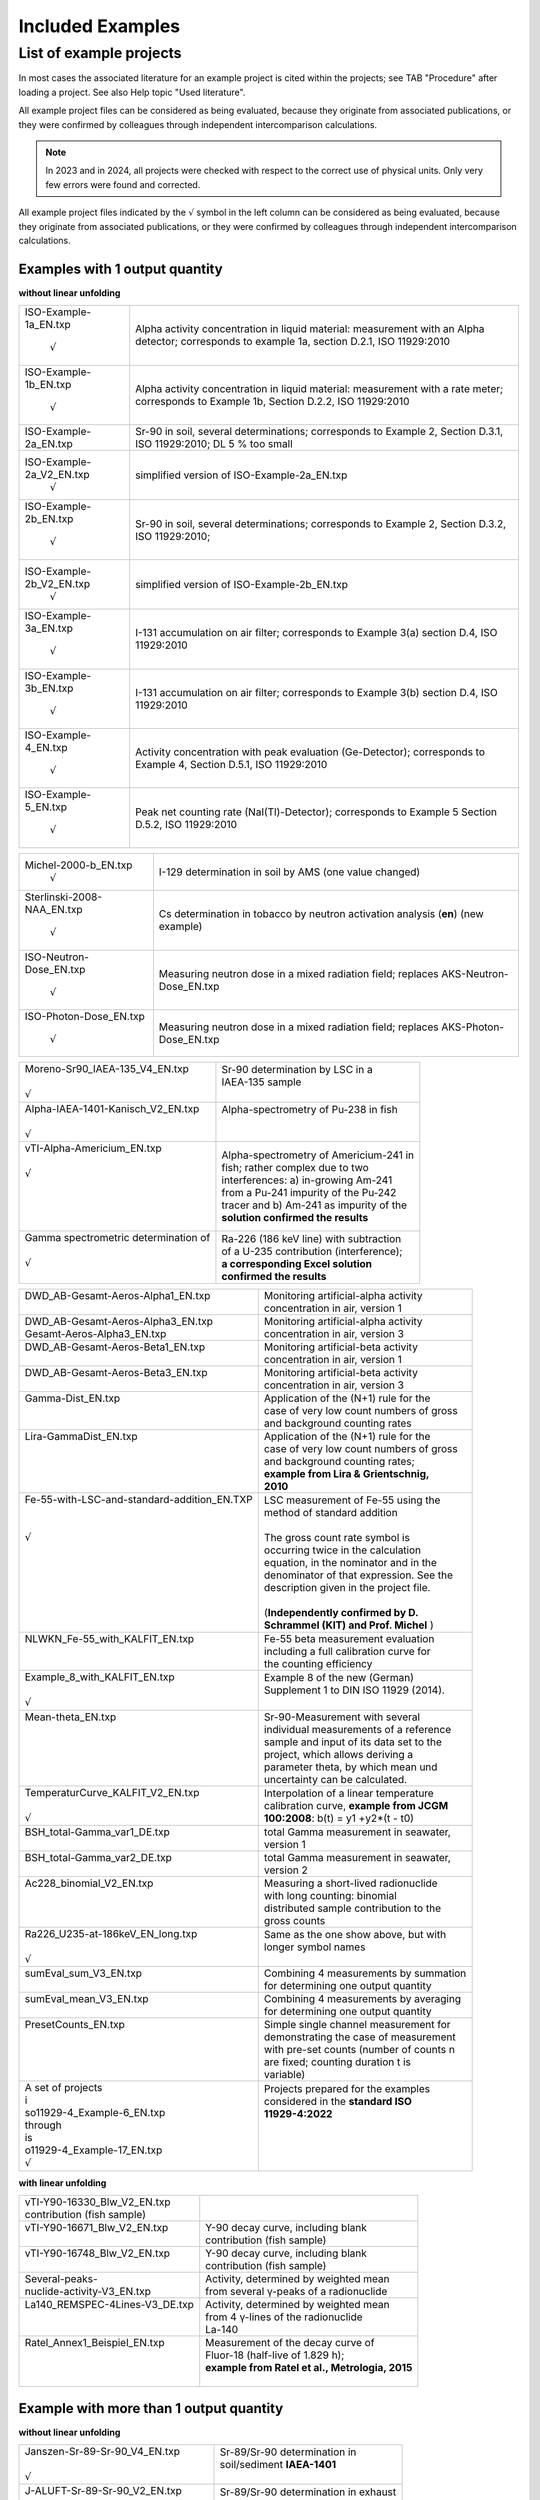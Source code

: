 Included Examples
-----------------

List of example projects
~~~~~~~~~~~~~~~~~~~~~~~~

In most cases the associated literature for an example project is
cited within the projects; see TAB "Procedure" after loading a project.
See also Help topic "Used literature".

All example project files can be considered as being evaluated, because they
originate from associated publications, or they were confirmed
by colleagues through independent intercomparison calculations.

.. note::

    In 2023 and in 2024, all projects were checked with respect to
    the correct use of physical units. Only very few errors were found and
    corrected.

All example project files indicated by the :math:`\surd` symbol in the left column
can be considered as being evaluated, because they originate from associated
publications, or they were confirmed by colleagues through independent intercomparison
calculations.


Examples with 1 output quantity
^^^^^^^^^^^^^^^^^^^^^^^^^^^^^^^

**without linear unfolding**

+----------------------------+-----------------------------------------+
| ISO-Example-1a_EN.txp      | Alpha activity concentration in liquid  |
|                            | material: measurement with an Alpha     |
|     :math:`\surd`          | detector; corresponds to example 1a,    |
|                            | section D.2.1, ISO 11929:2010           |
+----------------------------+-----------------------------------------+
| ISO-Example-1b_EN.txp      | Alpha activity concentration in liquid  |
|                            | material: measurement with a rate       |
|     :math:`\surd`          | meter; corresponds to Example 1b,       |
|                            | Section D.2.2, ISO 11929:2010           |
+----------------------------+-----------------------------------------+
| ISO-Example-2a_EN.txp      | Sr-90 in soil, several determinations;  |
|                            | corresponds to Example 2, Section       |
|                            | D.3.1, ISO 11929:2010; DL 5 % too small |
+----------------------------+-----------------------------------------+
| ISO-Example-2a_V2_EN.txp   | simplified version of                   |
|     :math:`\surd`          | ISO-Example-2a_EN.txp                   |
+----------------------------+-----------------------------------------+
| ISO-Example-2b_EN.txp      | Sr-90 in soil, several determinations;  |
|                            | corresponds to Example 2, Section       |
|     :math:`\surd`          | D.3.2, ISO 11929:2010;                  |
+----------------------------+-----------------------------------------+
| ISO-Example-2b_V2_EN.txp   | simplified version of                   |
|     :math:`\surd`          | ISO-Example-2b_EN.txp                   |
+----------------------------+-----------------------------------------+
| ISO-Example-3a_EN.txp      | I-131 accumulation on air filter;       |
|                            | corresponds to Example 3(a) section     |
|     :math:`\surd`          | D.4, ISO 11929:2010                     |
+----------------------------+-----------------------------------------+
| ISO-Example-3b_EN.txp      | I-131 accumulation on air filter;       |
|                            | corresponds to Example 3(b) section     |
|     :math:`\surd`          | D.4, ISO 11929:2010                     |
+----------------------------+-----------------------------------------+
| ISO-Example-4_EN.txp       | Activity concentration with peak        |
|                            | evaluation (Ge-Detector);               |
|     :math:`\surd`          | corresponds to Example 4, Section       |
|                            | D.5.1, ISO 11929:2010                   |
+----------------------------+-----------------------------------------+
| ISO-Example-5_EN.txp       | Peak net counting rate                  |
|                            | (NaI(Tl)-Detector);                     |
|     :math:`\surd`          | corresponds to Example 5 Section D.5.2, |
|                            | ISO 11929:2010                          |
+----------------------------+-----------------------------------------+

+----------------------------+-----------------------------------------+
| Michel-2000-b_EN.txp       | I-129 determination in soil by AMS (one |
|     :math:`\surd`          | value changed)                          |
+----------------------------+-----------------------------------------+
| Sterlinski-2008-NAA_EN.txp | Cs determination in tobacco by neutron  |
|                            | activation analysis (**en**) (new       |
|     :math:`\surd`          | example)                                |
+----------------------------+-----------------------------------------+
| ISO-Neutron-Dose_EN.txp    | Measuring neutron dose in a mixed       |
|                            | radiation field; replaces               |
|     :math:`\surd`          | AKS-Neutron-Dose_EN.txp                 |
+----------------------------+-----------------------------------------+
| ISO-Photon-Dose_EN.txp     | Measuring neutron dose in a mixed       |
|                            | radiation field; replaces               |
|     :math:`\surd`          | AKS-Photon-Dose_EN.txp                  |
+----------------------------+-----------------------------------------+


+---------------------------------------+------------------------------------------+
|| Moreno-Sr90_IAEA-135_V4_EN.txp       || Sr-90 determination by LSC in a         |
||                                      || IAEA-135 sample                         |
|| :math:`\surd`                        ||                                         |
+---------------------------------------+------------------------------------------+
|| Alpha-IAEA-1401-Kanisch_V2_EN.txp    || Alpha-spectrometry of Pu-238 in fish    |
||                                      ||                                         |
|| :math:`\surd`                        ||                                         |
+---------------------------------------+------------------------------------------+
|| vTI-Alpha-Americium_EN.txp           || Alpha-spectrometry of Americium-241 in  |
||                                      || fish; rather complex due to two         |
|| :math:`\surd`                        || interferences: a) in-growing Am-241     |
||                                      || from a Pu-241 impurity of the Pu‑242    |
||                                      || tracer and b) Am-241 as impurity of the |
||                                      || **solution confirmed the results**      |
||                                      |                                          |
+---------------------------------------+------------------------------------------+
|| Gamma spectrometric determination of || Ra-226 (186 keV line) with subtraction  |
||                                      || of a U-235 contribution (interference); |
|| :math:`\surd`                        || **a corresponding Excel solution**      |
||                                      || **confirmed the results**               |
+---------------------------------------+------------------------------------------+

+----------------------------------------------+-------------------------------------------+
|| DWD_AB-Gesamt-Aeros-Alpha1_EN.txp           || Monitoring artificial-alpha activity     |
||                                             || concentration in air, version 1          |
+----------------------------------------------+-------------------------------------------+
|| DWD_AB-Gesamt-Aeros-Alpha3_EN.txp           || Monitoring artificial-alpha activity     |
|| Gesamt-Aeros-Alpha3_EN.txp                  || concentration in air, version 3          |
+----------------------------------------------+-------------------------------------------+
|| DWD_AB-Gesamt-Aeros-Beta1_EN.txp            || Monitoring artificial-beta activity      |
||                                             || concentration in air, version 1          |
+----------------------------------------------+-------------------------------------------+
|| DWD_AB-Gesamt-Aeros-Beta3_EN.txp            || Monitoring artificial-beta activity      |
||                                             || concentration in air, version 3          |
+----------------------------------------------+-------------------------------------------+
|| Gamma-Dist_EN.txp                           || Application of the (N+1) rule for the    |
||                                             || case of very low count numbers of gross  |
||                                             || and background counting rates            |
+----------------------------------------------+-------------------------------------------+
|| Lira-GammaDist_EN.txp                       || Application of the (N+1) rule for the    |
||                                             || case of very low count numbers of gross  |
||                                             || and background counting rates;           |
||                                             || **example from Lira & Grientschnig,**    |
||                                             || **2010**                                 |
+----------------------------------------------+-------------------------------------------+
|| Fe-55-with-LSC-and-standard-addition_EN.TXP || LSC measurement of Fe-55 using the       |
||                                             || method of standard addition              |
||                                             ||                                          |
|| :math:`\surd`                               || The gross count rate symbol is           |
||                                             || occurring twice in the calculation       |
||                                             || equation, in the nominator and in the    |
||                                             || denominator of that expression. See the  |
||                                             || description given in the project file.   |
||                                             ||                                          |
||                                             || (**Independently confirmed by D.**       |
||                                             || **Schrammel (KIT) and Prof. Michel** )   |
+----------------------------------------------+-------------------------------------------+
|| NLWKN_Fe-55_with_KALFIT_EN.txp              || Fe-55 beta measurement evaluation        |
||                                             || including a full calibration curve for   |
||                                             || the counting efficiency                  |
+----------------------------------------------+-------------------------------------------+
|| Example_8_with_KALFIT_EN.txp                || Example 8 of the new (German)            |
||                                             || Supplement 1 to DIN ISO 11929 (2014).    |
|| :math:`\surd`                               ||                                          |
+----------------------------------------------+-------------------------------------------+
|| Mean-theta_EN.txp                           || Sr-90-Measurement with several           |
||                                             || individual measurements of a reference   |
||                                             || sample and input of its data set to the  |
||                                             || project, which allows deriving a         |
||                                             || parameter theta, by which mean und       |
||                                             || uncertainty can be calculated.           |
+----------------------------------------------+-------------------------------------------+
|| TemperaturCurve_KALFIT_V2_EN.txp            || Interpolation of a linear temperature    |
||                                             || calibration curve, **example from JCGM** |
|| :math:`\surd`                               || **100:2008**: b(t) = y1 +y2*(t - t0)     |
+----------------------------------------------+-------------------------------------------+
|| BSH_total-Gamma_var1_DE.txp                 || total Gamma measurement in seawater,     |
||                                             || version 1                                |
+----------------------------------------------+-------------------------------------------+
|| BSH_total-Gamma_var2_DE.txp                 || total Gamma measurement in seawater,     |
||                                             || version 2                                |
+----------------------------------------------+-------------------------------------------+
|| Ac228_binomial_V2_EN.txp                    || Measuring a short-lived radionuclide     |
||                                             || with long counting: binomial             |
||                                             || distributed sample contribution to the   |
||                                             || gross counts                             |
+----------------------------------------------+-------------------------------------------+
|| Ra226_U235-at-186keV_EN_long.txp            || Same as the one show above, but with     |
||                                             || longer symbol names                      |
|| :math:`\surd`                               ||                                          |
+----------------------------------------------+-------------------------------------------+
|| sumEval_sum_V3_EN.txp                       || Combining 4 measurements by summation    |
||                                             || for determining one output quantity      |
+----------------------------------------------+-------------------------------------------+
|| sumEval_mean_V3_EN.txp                      || Combining 4 measurements by averaging    |
||                                             || for determining one output quantity      |
+----------------------------------------------+-------------------------------------------+
|| PresetCounts_EN.txp                         || Simple single channel measurement for    |
||                                             || demonstrating the case of measurement    |
||                                             || with pre-set counts (number of counts n  |
||                                             || are fixed; counting duration t is        |
||                                             || variable)                                |
+----------------------------------------------+-------------------------------------------+
|| A set of projects                           || Projects prepared for the examples       |
|| i                                           || considered in the **standard ISO**       |
|| so11929-4_Example-6_EN.txp                  || **11929-4:2022**                         |
|| through                                     ||                                          |
|| is                                          ||                                          |
|| o11929-4_Example-17_EN.txp                  ||                                          |
|| :math:`\surd`                               ||                                          |
+----------------------------------------------+-------------------------------------------+


**with linear unfolding**

+---------------------------------+--------------------------------------------------+
|| vTI-Y90-16330_Blw_V2_EN.txp    ||                                                 |
|| contribution (fish sample)     ||                                                 |
+---------------------------------+--------------------------------------------------+
|| vTI-Y90-16671_Blw_V2_EN.txp    || Y-90 decay curve, including blank               |
||                                || contribution (fish sample)                      |
+---------------------------------+--------------------------------------------------+
|| vTI-Y90-16748_Blw_V2_EN.txp    || Y-90 decay curve, including blank               |
||                                || contribution (fish sample)                      |
+---------------------------------+--------------------------------------------------+
|| Several-peaks-                 || Activity, determined by weighted mean           |
|| nuclide-activity-V3_EN.txp     || from several γ-peaks of a radionuclide          |
+---------------------------------+--------------------------------------------------+
|| La140_REMSPEC-4Lines-V3_DE.txp || Activity, determined by weighted mean           |
||                                || from 4 γ-lines of the radionuclide              |
||                                || La-140                                          |
+---------------------------------+--------------------------------------------------+
|| Ratel_Annex1_Beispiel_EN.txp   || Measurement of the decay curve of               |
||                                || Fluor-18 (half-live of 1.829 h);                |
||                                || **example from Ratel et al., Metrologia, 2015** |
||                                ||                                                 |
+---------------------------------+--------------------------------------------------+


Example with more than 1 output quantity
^^^^^^^^^^^^^^^^^^^^^^^^^^^^^^^^^^^^^^^^

**without linear unfolding**

+-------------------------------------+---------------------------------------+
|| Janszen-Sr-89-Sr-90_V4_EN.txp      || Sr-89/Sr-90 determination in         |
||                                    || soil/sediment **IAEA-1401**          |
|| :math:`\surd`                      ||                                      |
+-------------------------------------+---------------------------------------+
|| J-ALUFT-Sr-89-Sr-90_V2_EN.txp      || Sr-89/Sr-90 determination in exhaust |
||                                    || air                                  |
|| :math:`\surd`                      ||                                      |
+-------------------------------------+---------------------------------------+
|| Galpha_beta_Rusconi_2006_V2_EN.txp || Total alpha- and total-beta          |
||                                    || determination in water by LSC        |
||                                    || measurements in two windows, with    |
|| :math:`\surd`                      || alpha/beta discrimination            |
+-------------------------------------+---------------------------------------+
|| dwd_sr89_sr                        || Determination of Beta emitters Sr-89 |
|| 90_TDCR_procedureV2_EN.txp         || und Sr-90 by a TDCR-procedure, as    |
||                                    || realised with a HIDEX LSC Counter    |
+-------------------------------------+---------------------------------------+

**with linear unfolding**

+----------------------------------------------+------------------------------------------+
|| Sr89-Sr90_Schrammel_EN.txp                  || Sr-89/Sr-90 determination by LSC, with  |
|| :math:`\surd`                               || 1 energy window; simple                 |
+----------------------------------------------+------------------------------------------+
|| DWD-LSC-3Kanal-V2_EN.txp                    || Sr-89/Sr-90 determination by LSC, with  |
|| :math:`\surd`                               || 3 energy windows; complex               |
+----------------------------------------------+------------------------------------------+
|| DWD-LSC-3Kanal-V2-fd_EN.txp                 || Sr-89/Sr-90 determination by LSC, with  |
||                                             || 3 energy windows; complex; with using   |
|| :math:`\surd`                               || the (decay) function fd()               |
+----------------------------------------------+------------------------------------------+
|| J-ALUFT_Sr-89_Sr-90_Linf_EN.txp             || Sr-89/Sr-90 determination in exhaust    |
||                                             || air (compare with                       |
|| :math:`\surd`                               || J-ALUFT-Sr-89-Sr-90_V2_EN.txp)          |
+----------------------------------------------+------------------------------------------+
|| LUBW_Sr-89_Sr-90_with-Sr-85-fixed_V2_EN.txp || Sr-89/Sr-90 determination with Sr-85    |
||                                             || tracer added, where the tracer count    |
||                                             || rate contribution is NOT subject to     |
||                                             || fitting                                 |
+----------------------------------------------+------------------------------------------+
|| Sr89-Sr90_IAEA_AQ-27_2013_V2_EN.txp         || Sr-89/Sr-90 determination by LSC;       |
||                                             || energy window and counting efficiencies |
||                                             || vary between 1st and 2nd measurement    |
+----------------------------------------------+------------------------------------------+
|| Sr89_Sr90_LSC-without-Sr85_EN.txp           || Sr-89/Sr-90 determination by LSC, with  |
||                                             || 3 energy windows; without Sr-85-tracer; |
||                                             || with covariances between window         |
||                                             || efficiencies                            |
+----------------------------------------------+------------------------------------------+
|| Tritium_4Bubbler_used_1-3_DE.txp            || Measurement of HT and HTO in air with   |
||                                             || applying a 4-fold-Bubbler (according to |
||                                             || J.-M. Duda, JER 189 (2018) 235-249),    |
||                                             || application of linear unfolding;        |
||                                             || bubblers 1,2 and 3 were evaluated       |
+----------------------------------------------+------------------------------------------+
|| Tritium_4Bubbler_used_2-3_DE.txp            || Measurement of HT and HTO in air with   |
||                                             || applying a 4-fold-Bubbler (according to |
||                                             || J.-M. Duda, JER 189 (2018) 235-249),    |
||                                             || application of linear unfolding;        |
||                                             || bubblers 2 and 3 were evaluated         |
+----------------------------------------------+------------------------------------------+
|| Pb210_Bi210_Po210_series_backwards_EN.txp   || Examples of using the UR function       |
||                                             || SDECAY for a 3-member radioactive       |
||                                             || decay chain                             |
+----------------------------------------------+------------------------------------------+


Other examples from the literature, evaluated, without detection limits
^^^^^^^^^^^^^^^^^^^^^^^^^^^^^^^^^^^^^^^^^^^^^^^^^^^^^^^^^^^^^^^^^^^^^^^

+-------------------------------------------+------------------------------------------+
|| Neutron-Dose-Cox-2006_V2_EN.txp          || Determination of neutron dose           |
||                                          || equivalent                              |
|| :math:`\surd`                            ||                                         |
+-------------------------------------------+------------------------------------------+
|| Calibration-of-weight-Cox-2001_V2_EN.txp || calibration of a weight                 |
||                                          ||                                         |
|| :math:`\surd`                            ||                                         |
+-------------------------------------------+------------------------------------------+
|| Kessel-1-2006_EN.txp                     || calibration of a mass of nominally 10   |
|| :math:`\surd`                            || kg                                      |
+-------------------------------------------+------------------------------------------+
|| Kessel-2a-2006_EN.txp                    || Pb mol mass determination, with several |
|| :math:`\surd`                            || correlations                            |
+-------------------------------------------+------------------------------------------+
|| Kessel-2b-2006_EN.txp                    || alternative Pb mol mass determination,  |
|| :math:`\surd`                            || with several correlations               |
+-------------------------------------------+------------------------------------------+
|| Wuebbeler-Ex1_EN.txp                     || MC example for non-gaussian             |
|| :math:`\surd`                            || distribution                            |
+-------------------------------------------+------------------------------------------+
|| Wuebbeler-Ex2_EN.txp                     || MC example for non-gaussian             |
|| :math:`\surd`                            || distribution                            |
+-------------------------------------------+------------------------------------------+
|| Pear                                     || Application of weighted total LS (WTLS) |
|| sonYork_with_KALFIT_EN.txp               || to the data Pearson & York data set     |
|| :math:`\surd`                            ||                                         |
+-------------------------------------------+------------------------------------------+

Example for a "negative" linear Model
^^^^^^^^^^^^^^^^^^^^^^^^^^^^^^^^^^^^^

+----------------------------+-----------------------------------------+
| Rn-222-Emanation_EN.txp    | Detection limit calculation for a       |
|                            | Rn-222 emanation coefficient            |
+----------------------------+-----------------------------------------+

Revision of physical units in the examples
^^^^^^^^^^^^^^^^^^^^^^^^^^^^^^^^^^^^^^^^^^

With version 2.4.13 of UncertRadio an option was introduced for deriving
the physical units of dependent quantities by calculations; see chapters
2.27, 2.26 and :numref:`treatment of physical units`.
In the context of applying this option, the units
used in the example projects of section :numref:`list of example projects`
were tested for correctness.
Several modifications were found to be necessary. They
mean, that not all units introduced earlier by the author of this
program were correct or functional.

In some cases notes about the modifications were documented within the
project file, TAB "Procedure". In most of the cases, it was necessary to
change the existing unit "1" (or " ") for detection probability
variables (often called eps…) to "1/Bq/s". This helps the output
variable to receive the unit part "Bq" instead of "1/s". These latter
changes were only seldom documented within the project files. In the
example J-ALUFT-Sr-89-Sr-90_V2_EN.txp, two parameters, a and b, used for
calculating eps2, got the new units "1/Bq/s/mg" and "1/Bq/s",
respectively.

In another case, Ra226_U235-at-186keV_EN.txp, the equation RRa = RS –
RU5 resulted in a difference of the units "1/s" and "Bq"; in this case,
in the program the first one was then applied as the unit name for RRa.

In the case of Ac228_binomial_V2_EN.txp, the detection probability epsD
is used two times, as part of the parameter p, which should be
dimensionless as a parameter of the binomial distribution, and as a part
of the calibration factor. This dilemma was solved such that the epsD
which is used within the expression for p, receives the unit "1" (or "
"), while a second variable epsD_U was introduced, which as part of the
calibration factor got the unit "1/Bq/h", but the measurement value was
set equal to one (without uncertainty).

In such examples explicitly containing scaling factors of 60 for the
unit "min" or 1/1000 for the unit "g", two special switching variables
(or Trigger variables) were attributed to these factors; see section
:ref:`using switching variables in equations`.

For a group of projects their version number (\_Vx\_) in the file name
was increased:

- :file:`Ac228_binomial_V2_EN.txp`
- :file:`DWD_sr89_sr90_TDCR_procedure_V2_EN.txp`
- :file:`Galpha_beta_Rusconi_2006_V2_EN.txp`
- :file:`J-ALUFT-Sr89-Sr-90_V2_EN.txp`
- :file:`Janszen-Sr-89-Sr-90_V3_EN.txp`
- :file:`Moreno-Sr90_IAEA-135_V2_EN.txp`
- :file:`sumEval_sum_V2_EN.txp`
- :file:`sumEval_mean_V2_EN.txp`
- :file:`vTI-Y90-16330_Blw_V2_EN.txp`
- :file:`vTI-Y90-16671_Blw_V2_EN.txp`
- :file:`vTI-Y90-16748_Blw_V2_EN.txp`

A consequence of calculating units of dependent variables (withing the
menu item "test physical units") is the transformation to basic units.
In some cases, the associated scaling factors change the output quantity
value powers of 10:

:file:`Galpha_beta_Rusconi_2006_V2_EN.txp`: factor 1000 (1/g 1/kg) (permanently
changed)

:file:`Sterlinski-2008-NAA_EN.txp`: factor 1.0E-9 (due to a unit "ng/g")

:file:`sumEval_summe_V2_DE.txp`: factor 1.0E+4 (1/cm2 1/m2)

:file:`sumEval_mitteln_V2_DE.txp`: factor 1.0E+4 (1/cm2 1/m2)

The last three changes do not apply if the test of physical units is not
used, i.e., if the program is used in the normal mode!

A new version was prepared for the file with reference values of the
example projects:

:file:`BatListRef_v06.txt`
